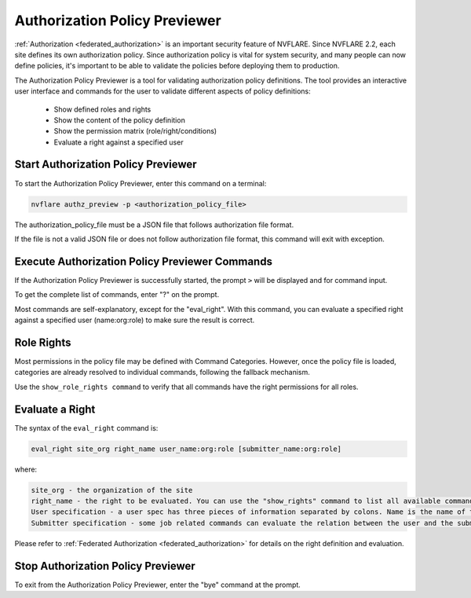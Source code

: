 .. _authorization_policy_previewer:

******************************
Authorization Policy Previewer
******************************

:ref:`Authorization <federated_authorization>` is an important security feature of NVFLARE. Since NVFLARE 2.2, each site defines its own authorization policy.
Since authorization policy is vital for system security, and many people can now define policies, it's important to be able
to validate the policies before deploying them to production.

The Authorization Policy Previewer is a tool for validating authorization policy definitions. The tool provides an interactive
user interface and commands for the user to validate different aspects of policy definitions:

    - Show defined roles and rights
    - Show the content of the policy definition
    - Show the permission matrix (role/right/conditions)
    - Evaluate a right against a specified user

Start Authorization Policy Previewer
======================================
To start the Authorization Policy Previewer, enter this command on a terminal:

.. code-block:: shell

  nvflare authz_preview -p <authorization_policy_file>

The authorization_policy_file must be a JSON file that follows authorization file format.

If the file is not a valid JSON file or does not follow authorization file format, this command will exit with exception.

Execute Authorization Policy Previewer Commands
================================================
If the Authorization Policy Previewer is successfully started, the prompt ``>`` will be displayed and for command input.

To get the complete list of commands, enter "?" on the prompt.

Most commands are self-explanatory, except for the "eval_right". With this command, you can evaluate a specified right against a
specified user (name:org:role) to make sure the result is correct.

Role Rights
===========
Most permissions in the policy file may be defined with Command Categories. However, once the policy file is loaded, categories are
already resolved to individual commands, following the fallback mechanism.

Use the ``show_role_rights command`` to verify that all commands have the right permissions for all roles.

Evaluate a Right
================
The syntax of the ``eval_right`` command is:

.. code-block:: shell

  eval_right site_org right_name user_name:org:role [submitter_name:org:role]

where:

.. code-block::

    site_org - the organization of the site
    right_name - the right to be evaluated. You can use the "show_rights" command to list all available commands.
    User specification - a user spec has three pieces of information separated by colons. Name is the name of the user; org is the organization that the user belongs to; and role is the user's role. You can use the "show_roles" command to list all available roles.
    Submitter specification - some job related commands can evaluate the relation between the user and the submitter of a job. Submitter spec has the same format as user spec.

Please refer to :ref:`Federated Authorization <federated_authorization>` for details on the right definition and evaluation.

Stop Authorization Policy Previewer
======================================
To exit from the Authorization Policy Previewer, enter the "bye" command at the prompt.

